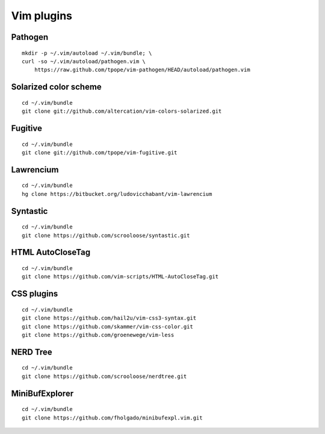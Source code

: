 ===========
Vim plugins
===========

Pathogen
========

::

    mkdir -p ~/.vim/autoload ~/.vim/bundle; \
    curl -so ~/.vim/autoload/pathogen.vim \
        https://raw.github.com/tpope/vim-pathogen/HEAD/autoload/pathogen.vim


Solarized color scheme
======================

::

    cd ~/.vim/bundle
    git clone git://github.com/altercation/vim-colors-solarized.git


Fugitive
========

::

    cd ~/.vim/bundle
    git clone git://github.com/tpope/vim-fugitive.git


Lawrencium
==========

::

    cd ~/.vim/bundle
    hg clone https://bitbucket.org/ludovicchabant/vim-lawrencium

Syntastic
=========

::

    cd ~/.vim/bundle
    git clone https://github.com/scrooloose/syntastic.git


HTML AutoCloseTag
=================

::

    cd ~/.vim/bundle
    git clone https://github.com/vim-scripts/HTML-AutoCloseTag.git


CSS plugins
===========

::

    cd ~/.vim/bundle
    git clone https://github.com/hail2u/vim-css3-syntax.git
    git clone https://github.com/skammer/vim-css-color.git
    git clone https://github.com/groenewege/vim-less


NERD Tree
=========

::

    cd ~/.vim/bundle
    git clone https://github.com/scrooloose/nerdtree.git

MiniBufExplorer
===============

::

    cd ~/.vim/bundle
    git clone https://github.com/fholgado/minibufexpl.vim.git
